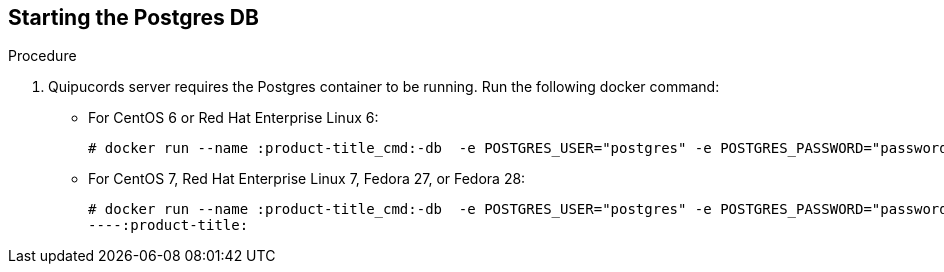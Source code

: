 [id='proc-starting-postgres-db']

== Starting the Postgres DB

.Procedure
. Quipucords server requires the Postgres container to be running. Run the following docker command:

** For CentOS 6 or Red Hat Enterprise Linux 6:
+
----
# docker run --name :product-title_cmd:-db  -e POSTGRES_USER="postgres" -e POSTGRES_PASSWORD="password" -v /var/lib/docker/volumes/:product-title_cmd:-data:/var/lib/postgresql/data -d postgres:9.6.10
----

** For CentOS 7, Red Hat Enterprise Linux 7, Fedora 27, or Fedora 28:
+
----
# docker run --name :product-title_cmd:-db  -e POSTGRES_USER="postgres" -e POSTGRES_PASSWORD="password" -v :product-title_cmd:-data:/var/lib/postgresql/data -d postgres:9.6.10
----:product-title:
